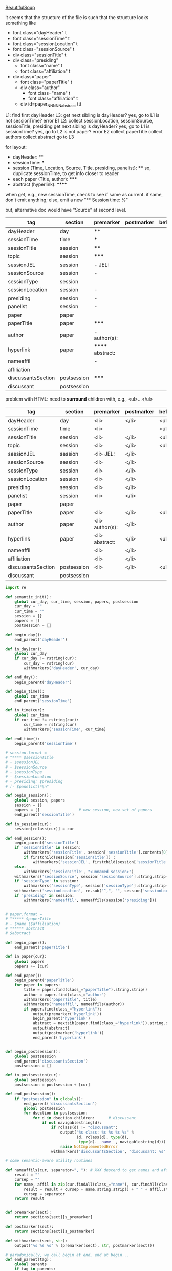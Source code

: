 [[http://www.crummy.com/software/BeautifulSoup/][BeautifulSoup]]

it seems that the structure of the file is such that the structure
looks something like

- font class="dayHeader" t
- font class="sessionTime" t
- font class="sessionLocation" t
- font class="sessionSource" t
- div class="sessionTitle" t
- div class="presiding"
  - font class="name" t
  - font class="affiliation" t
- div class="paper"
  - font class="paperTitle" t
  - div class="author"
    - font class="name" t
    - font class="affiliation" t
  - div id=paper_NNNNN_abstract ttt

L1:
find first dayHeader
L3:
get next sibling
is dayHeader?  yes, go to L1
is not sessionTime? error E1
L2:
collect sessionLocation, sessionSource, sessionTitle, presiding
get next sibling
is dayHeader?  yes, go to L1
is sessionTime?  yes, go to L2
is not paper?  error E2
collect paperTitle
collect authors
collect abstract
go to L3

for layout:

- dayHeader: **
- sessionTime: ***
- session (Time, Location, Source, Title, presiding, panelist}: ****
  so, duplicate sessionTime, to get info closer to reader
- each paper (Title, author): *****
- abstract (hyperlink): ******

when get, e.g., new sessionTime, check to see if same as current.  if
same, don't emit anything; else, emit a new "** Session time: %"

but, alternative doc would have "Source" at second level.

#+name: orgsections
| tag                | section     | premarker        | postmarker | beforechild | afterchild |
|--------------------+-------------+------------------+------------+-------------+------------|
| dayHeader          | day         | **               |            |             |            |
| sessionTime        | time        | ***              |            |             |            |
| sessionTitle       | session     | ****             |            |             |            |
| topic              | session     | *****            |            |             |            |
| sessionJEL         | session     | - JEL:           |            |             |            |
| sessionSource      | session     | -                |            |             |            |
| sessionType        | session     |                  |            |             |            |
| sessionLocation    | session     | -                |            |             |            |
| presiding          | session     | -                |            |             |            |
| panelist           | session     | -                |            |             |            |
| paper              | paper       |                  |            |             |            |
| paperTitle         | paper       | *****            |            |             |            |
| author             | paper       | - author(s):     |            |             |            |
| hyperlink          | paper       | ****** abstract: |            |             |            |
| nameaffil          |             | -                |            |             |            |
| affiliation        |             |                  |            |             |            |
| discussantsSection | postsession | *****            |            |             |            |
| discussant         | postsession |                  |            |             |            |

problem with HTML: need to *surround* children with, e.g., <ul>...</ul>

#+name: htmlsections
| tag                | section     | premarker       | postmarker | beforechild | afterchild |
|--------------------+-------------+-----------------+------------+-------------+------------|
| dayHeader          | day         | <li>            | </li>      | <ul>        | </ul>      |
| sessionTime        | time        | <li>            |            | <ul>        | </ul>      |
| sessionTitle       | session     | <li>            | </li>      | <ul>        | </ul>      |
| topic              | session     | <li>            | </li>      | <ul>        | </ul>      |
| sessionJEL         | session     | <li> JEL:       | </li>      |             |            |
| sessionSource      | session     | <li>            | </li>      |             |            |
| sessionType        | session     | <li>            | </li>      |             |            |
| sessionLocation    | session     | <li>            | </li>      |             |            |
| presiding          | session     | <li>            | </li>      |             |            |
| panelist           | session     | <li>            | </li>      |             |            |
| paper              | paper       |                 |            |             |            |
| paperTitle         | paper       | <li>            | </li>      | <ul>        | </ul>      |
| author             | paper       | <li> author(s): | </li>      |             |            |
| hyperlink          | paper       | <li> abstract:  | </li>      | <ul>        | </ul>      |
| nameaffil          |             | <li>            | </li>      |             |            |
| affiliation        |             | <li>            | </li>      |             |            |
| discussantsSection | postsession | <li>            | </li>      | <ul>        | </ul>      |
| discussant         | postsession |                 |            |             |            |


#+BEGIN_SRC python :session py :var fname="aea-2016-assa-prelim.html" :var sections=htmlsections :var outfile="aea-sched.html"
  import re

  def semantic_init():
      global cur_day, cur_time, session, papers, postsession
      cur_day = ""
      cur_time = ""
      session = {}
      papers = []
      postsession = []

  def begin_day():
      end_parent('dayHeader')

  def in_day(cur):
      global cur_day
      if cur_day != rstring(cur):
          cur_day = rstring(cur)
          withmarkers('dayHeader', cur_day)

  def end_day():
      begin_parent('dayHeader')

  def begin_time():
      global cur_time
      end_parent('sessionTime')

  def in_time(cur):
      global cur_time
      if cur_time != rstring(cur):
          cur_time = rstring(cur)
          withmarkers('sessionTime', cur_time)

  def end_time():
      begin_parent('sessionTime')

  # session.format = 
  # "**** $sessionTitle
  # - $sessionJEL
  # - $sessionSource
  # - $sessionType
  # - $sessionLocation
  # - presiding: $presiding
  # [- $panelist]*\n"

  def begin_session():
      global session, papers
      session = {}
      papers = []                 # new session, new set of papers
      end_parent('sessionTitle')

  def in_session(cur):
      session[rclass(cur)] = cur

  def end_session():
      begin_parent('sessionTitle')
      if 'sessionTitle' in session:
          withmarkers('sessionTitle', session['sessionTitle'].contents[0].strip())
          if firstchild(session['sessionTitle']) :
              withmarkers('sessionJEL', firstchild(session['sessionTitle']).string.strip())
      else:
          withmarkers('sessionTitle', "<unnamed session>")
      withmarkers('sessionSource', session['sessionSource'].string.strip())
      if 'sessionType' in session:
          withmarkers('sessionType', session['sessionType'].string.strip())
      withmarkers('sessionLocation', re.sub("^,", "", session['sessionLocation'].string.strip()))
      if 'presiding' in session:
          withmarkers('nameaffil', nameaffils(session['presiding']))


  # paper.format =
  # "***** $paperTitle
  # - $name ($affiliation)
  # ****** abstract
  # $abstract

  def begin_paper():
      end_parent('paperTitle')

  def in_paper(cur):
      global papers
      papers += [cur]

  def end_paper():
      begin_parent('paperTitle')
      for paper in papers:
          title = paper.find(class_="paperTitle").string.strip()
          author = paper.find(class_="author")
          withmarkers('paperTitle', title)
          withmarkers('nameaffil', nameaffils(author))
          if paper.find(class_="hyperlink"):
              output(premarker('hyperlink'))
              begin_parent('hyperlink')
              abstract = nextsib(paper.find(class_="hyperlink")).string.strip()
              output(abstract)
              output(postmarker('hyperlink'))
              end_parent('hyperlink')


  def begin_postsession():
      global postsession
      end_parent('discussantsSection')
      postsession = []

  def in_postsession(cur):
      global postsession
      postsession = postsession + [cur]

  def end_postsession():
      if "postsession" in globals():
          end_parent('discussantsSection')
          global postsession
          for dsection in postsession:
              for d in dsection.children:      # discussant
                  if not navigablestring(d):
                      if rclass(d) != "discussant":
                          output("%s class: %s %s %s %s" %
                                 (d, rclass(d), type(d),
                                  type(d).__name__, navigablestring(d)))
                          raise NotImplementedError
                      withmarkers('discussantsSection', "discussant: %s" % nameaffils(d))

  # some semantic-aware utility routines

  def nameaffils(cur, separator=", "): # XXX descend to get names and affiliations
      result = ""
      cursep = ""
      for name, affil in zip(cur.findAll(class_="name"), cur.findAll(class_="affiliation")):
          result = result + cursep + name.string.strip() + " " + affil.string.strip()
          cursep = separator
      return result


  def premarker(sect):
      return sections[sect][s_premarker]

  def postmarker(sect):
      return sections[sect][s_postmarker]

  def withmarkers(sect, str):
      output("%s %s %s" % (premarker(sect), str, postmarker(sect)))

  # paradoxically, we call begin at end, end at begin...
  def end_parent(tag):
      global parents
      if tag in parents:
          tail = parents.pop()
          while tail != tag:      # grab
              output(sections[tail][s_afterchild])
              tail = parents.pop()
          output(sections[tag][s_afterchild])

  def begin_parent(tag):
      global parents
      output(sections[tag][s_beforechild])
      parents.append(tag)


  # this is the non-semantic part of our process

  def output(str):
      global outf
      outf.write(str.encode("utf-8"))
      outf.write(u"\n".encode("utf-8"))

  def navigablestring(cur):
      return type(cur).__name__ == "NavigableString"


  def rstring(cur):
      try:
          if navigablestring(cur.contents[0]) & (len(cur.contents) == 1):
              return cur.string.strip()
          else:
              return ""
      # http://stackoverflow.com/a/730778
      except Exception:
          return ""

  def rclass(cur):
      try:
          return cur['class'][0]
      except Exception:
          return ""

  def nextsib(cur):
      x = cur.next_sibling;
      while type(x).__name__ == "NavigableString":
          x = x.next_sibling
      return x

  def firstchild(cur):
      try:
          child = cur.contents[0]
          if type(child).__name__ == "NavigableString":
              return nextsib(child)
          else:
              return child
      except Exception:
          pass

  def listtodict(l):
      a = {}
      for i in l:
          a[i[0]] = i[1:]
      return a

  def walk(me, reset=True):
      global lastsection, section, lastme, outfile, outf
      if reset:
          lastsection = ""
          semantic_init()
          outf = open(outfile, "w")
          # https://docs.python.org/2/howto/unicode.html
      while me:
          lastme = me
          # print "%s:  %s" % (rclass(me), rstring(me))
          class_ = rclass(me)
          if class_ != '':
              section = sections[class_][s_section]
              if section == "":
                  section = lastsection
              if section != lastsection: # changing section
                  if lastsection != "":
                      eval("end_%s()" % lastsection) # end the previous section
                  lastsection = section
                  eval("begin_%s()" % section)       # start the new section
              eval("in_%s(me)" % section)
              # print "%s:  %s" % (class_, rstring(me))
              me = nextsib(me)        # continue this level

  def walkdown(parents):
      first = True
      for one in parents:
          walk(firstchild(one), reset=first)
          first = False

  sections = listtodict(sections)

  for i in sections:
      slen = len(sections[i])
      break

  s_section = 0
  s_premarker = 1
  s_postmarker = 2
  s_beforechild = 3
  s_afterchild = 4

  sections[''] = ['']

  # http://stackoverflow.com/a/4688885
  # https://docs.python.org/2/tutorial/datastructures.html
  parents = []

  # walk(soup.find(class_="dayHeader")) # *old* style
  # walkdown(soup.findAll(id=re.compile("group_div.*")))
#+END_SRC

#+RESULTS:


#+BEGIN_SRC python :var fname="aea-2016-assa-prelim.html" :session py
  from bs4 import BeautifulSoup
  # http://stackoverflow.com/questions/11339955/python-string-encode-decode
  html = open(fname, "r").read()

  # need to get rid of <hr>, <br> (mess up beautifulsoup)
  # http://stackoverflow.com/questions/17639031/beautifulsoup-sibling-structure-with-br-tags

  # and, <strong>, <em>, seem to get in our way (by making cur.string =
  # "", needing to descend

  # XXX -- should be some more general way of doing this!
  for i in ["<br>", "<hr>", "<strong>", "</strong>", "<em>", "</em>"]:
      html = html.replace(i, "")

  # from
  # http://www.crummy.com/software/BeautifulSoup/bs4/doc/
  soup = BeautifulSoup(html, 'html.parser', from_encoding="utf-8")
  print("done")

  sessiontimes = list(set(soup.find_all('font', "sessionTime"))).sort()
#+END_SRC

#+RESULTS:


#+BEGIN_SRC python :var html="file:aea-2016-assa-prelim.html"
# http://stackoverflow.com/questions/19460403/html-file-parsing-in-python
from bs4 import BeautifulSoup
from pprint import pprint

soup = BeautifulSoup(html)
h2s = soup.select("h2") #get all h2 elements
tables = soup.select("table") #get all tables

first = True
title =""
players = []
for i,table in enumerate(tables):
    if first:
         #every h2 element has 2 tables. table size = 8, h2 size = 4
         #so for every 2 tables 1 h2
         title =  h2s[int(i/2)].text
    for tr in table.select("tr"):
        player = (title,) #create a player
        for td in tr.select("td"):
            player = player + (td.text,) #add td info in the player
        if len(player) > 1: 
            #If the tr contains a player and its not only ("Goalkeaper") add it
            players.append(player)
    first = not first
pprint(players)
#+END_SRC

#+RESULTS:
: None

#+BEGIN_SRC python :session py
  # https://bytes.com/topic/python/answers/684389-removing-certain-tags-html-files
  from BeautifulSoup import BeautifulSoup
  def remove(soup, tagname):
      for tag in soup.findAll(tagname):
          contents = tag.contents
          parent = tag.parent
          tag.extract()
          for tag in contents:
              parent.append(tag)

  def main():
      source = '<a><b>This is a <c>Test</c></b></a>'
      soup = BeautifulSoup(source)
      print soup
      remove(soup, 'b')
      print soup
#+END_SRC

#+RESULTS:

